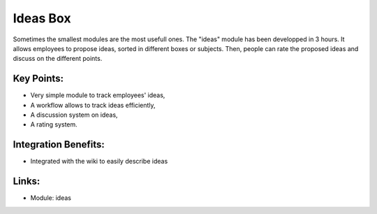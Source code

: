 Ideas Box
=========

Sometimes the smallest modules are the most usefull ones. The "ideas" module
has been developped in 3 hours. It allows employees to propose ideas, sorted in
different boxes or subjects. Then, people can rate the proposed ideas and
discuss on the different points.

.. raw:: html
 
 <a target="_blank" href="images/ideas_screenshot.png"><img src="images/ideas_screenshot.png" width="430" height="250" class="screenshot" /></a>

Key Points:
-----------

* Very simple module to track employees' ideas,
* A workflow allows to track ideas efficiently,
* A discussion system on ideas,
* A rating system.

Integration Benefits:
---------------------

* Integrated with the wiki to easily describe ideas

Links:
------

* Module: ideas
